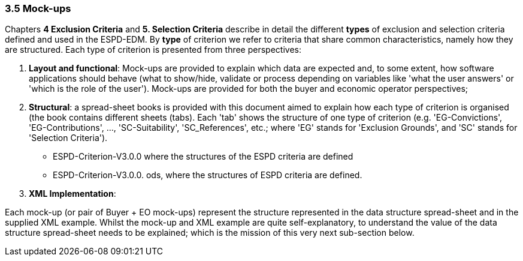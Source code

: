 === 3.5 Mock-ups

Chapters *4 Exclusion Criteria* and *5. Selection Criteria* describe in detail the different *types* of exclusion and selection criteria defined and used in the ESPD-EDM. By *type* of criterion we refer to criteria that share common characteristics, namely how they are structured. Each type of criterion is presented from three perspectives:

[arabic]
. *Layout and functional*: Mock-ups are provided to explain which data are expected and, to some extent, how software applications should behave (what to show/hide, validate or process depending on variables like 'what the user answers' or 'which is the role of the user'). Mock-ups are provided for both the buyer and economic operator perspectives;
. *Structural*: a spread-sheet books is provided with this document aimed to explain how each type of criterion is organised (the book contains different sheets (tabs). Each 'tab' shows the structure of one type of criterion (e.g. 'EG-Convictions', 'EG-Contributions', …​, 'SC-Suitability', 'SC_References', etc.; where 'EG' stands for 'Exclusion Grounds', and 'SC' stands for 'Selection Criteria').
* ESPD-Criterion-V3.0.0 where the structures of the ESPD criteria are defined
* ESPD-Criterion-V3.0.0. ods, where the structures of ESPD criteria are defined.
. *XML Implementation*:

Each mock-up (or pair of Buyer + EO mock-ups) represent the structure represented in the data structure spread-sheet and in the supplied XML example. Whilst the mock-up and XML example are quite self-explanatory, to understand the value of the data structure spread-sheet needs to be explained; which is the mission of this very next sub-section below.
